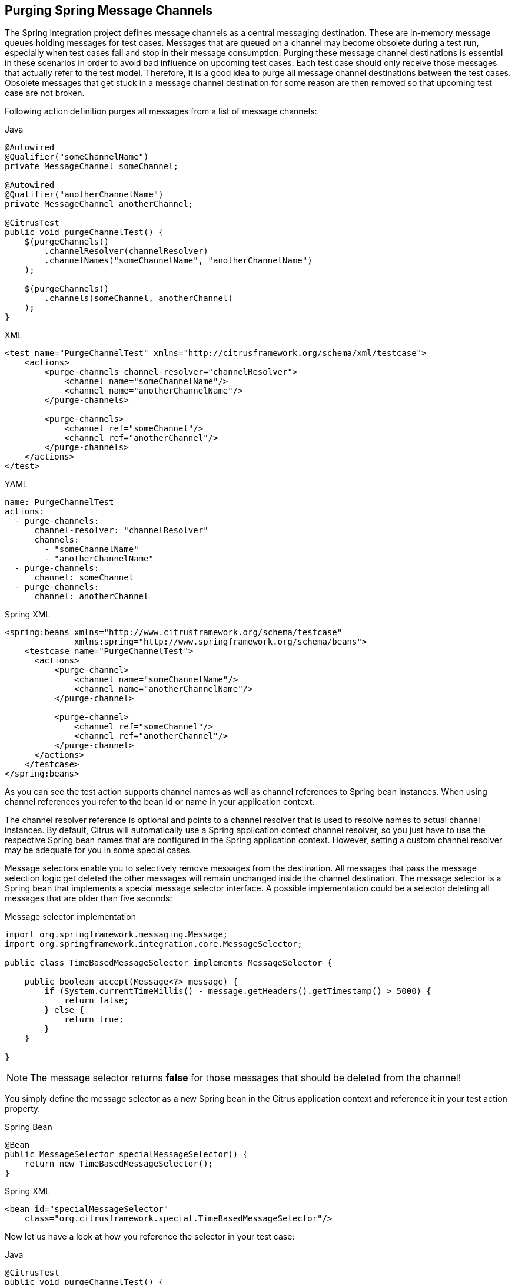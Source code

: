 [[actions-purging-message-channels]]
== Purging Spring Message Channels

The Spring Integration project defines message channels as a central messaging destination.
These are in-memory message queues holding messages for test cases.
Messages that are queued on a channel may become obsolete during a test run, especially when test cases fail and stop in their message consumption.
Purging these message channel destinations is essential in these scenarios in order to avoid bad influence on upcoming test cases.
Each test case should only receive those messages that actually refer to the test model.
Therefore, it is a good idea to purge all message channel destinations between the test cases.
Obsolete messages that get stuck in a message channel destination for some reason are then removed so that upcoming test case are not broken.

Following action definition purges all messages from a list of message channels:

.Java
[source,java,indent=0,role="primary"]
----
@Autowired
@Qualifier("someChannelName")
private MessageChannel someChannel;

@Autowired
@Qualifier("anotherChannelName")
private MessageChannel anotherChannel;

@CitrusTest
public void purgeChannelTest() {
    $(purgeChannels()
        .channelResolver(channelResolver)
        .channelNames("someChannelName", "anotherChannelName")
    );

    $(purgeChannels()
        .channels(someChannel, anotherChannel)
    );
}
----

.XML
[source,xml,indent=0,role="secondary"]
----
<test name="PurgeChannelTest" xmlns="http://citrusframework.org/schema/xml/testcase">
    <actions>
        <purge-channels channel-resolver="channelResolver">
            <channel name="someChannelName"/>
            <channel name="anotherChannelName"/>
        </purge-channels>

        <purge-channels>
            <channel ref="someChannel"/>
            <channel ref="anotherChannel"/>
        </purge-channels>
    </actions>
</test>
----

.YAML
[source,yaml,indent=0,role="secondary"]
----
name: PurgeChannelTest
actions:
  - purge-channels:
      channel-resolver: "channelResolver"
      channels:
        - "someChannelName"
        - "anotherChannelName"
  - purge-channels:
      channel: someChannel
  - purge-channels:
      channel: anotherChannel
----

.Spring XML
[source,xml,indent=0,role="secondary"]
----
<spring:beans xmlns="http://www.citrusframework.org/schema/testcase"
              xmlns:spring="http://www.springframework.org/schema/beans">
    <testcase name="PurgeChannelTest">
      <actions>
          <purge-channel>
              <channel name="someChannelName"/>
              <channel name="anotherChannelName"/>
          </purge-channel>

          <purge-channel>
              <channel ref="someChannel"/>
              <channel ref="anotherChannel"/>
          </purge-channel>
      </actions>
    </testcase>
</spring:beans>
----

As you can see the test action supports channel names as well as channel references to Spring bean instances.
When using channel references you refer to the bean id or name in your application context.

The channel resolver reference is optional and points to a channel resolver that is used to resolve names to actual channel instances.
By default, Citrus will automatically use a Spring application context channel resolver, so you just have to use the respective Spring bean names that are configured in the Spring application context.
However, setting a custom channel resolver may be adequate for you in some special cases.

Message selectors enable you to selectively remove messages from the destination.
All messages that pass the message selection logic get deleted the other messages will remain unchanged inside the channel destination. The message selector is a Spring bean that implements a special message selector interface. A possible implementation could be a selector deleting all messages that are older than five seconds:

.Message selector implementation
[source,java]
----
import org.springframework.messaging.Message;
import org.springframework.integration.core.MessageSelector;

public class TimeBasedMessageSelector implements MessageSelector {

    public boolean accept(Message<?> message) {
        if (System.currentTimeMillis() - message.getHeaders().getTimestamp() > 5000) {
            return false;
        } else {
            return true;
        }
    }

}
----

NOTE: The message selector returns *false* for those messages that should be deleted from the channel!

You simply define the message selector as a new Spring bean in the Citrus application context and reference it in your test action property.

.Spring Bean
[source,java,indent=0,role="primary"]
----
@Bean
public MessageSelector specialMessageSelector() {
    return new TimeBasedMessageSelector();
}
----

.Spring XML
[source,xml,indent=0,role="secondary"]
----
<bean id="specialMessageSelector"
    class="org.citrusframework.special.TimeBasedMessageSelector"/>
----

Now let us have a look at how you reference the selector in your test case:

.Java
[source,java,indent=0,role="primary"]
----
@CitrusTest
public void purgeChannelTest() {
    $(purgeChannels()
        .selector(specialMessageSelector)
        .channels(someChannel, anotherChannel)
    );
}
----

.XML
[source,xml,indent=0,role="secondary"]
----
<test name="PurgeChannelTest" xmlns="http://citrusframework.org/schema/xml/testcase">
    <actions>
        <purge-channels message-selector="specialMessageSelector">
            <channel ref="someChannel"/>
            <channel ref="anotherChannel"/>
        </purge-channels>
    </actions>
</test>
----

.YAML
[source,yaml,indent=0,role="secondary"]
----
name: PurgeChannelTest
actions:
  - purge-channels:
      message-selector: "specialMessageSelector"
      channels:
        - "someChannel"
        - "anotherChannel"
----

.Spring XML
[source,xml,indent=0,role="secondary"]
----
<purge-channel message-selector="specialMessageSelector">
  <channel ref="someChannel"/>
  <channel red="anotherChannel"/>
</purge-channel>
----

In the examples above we use a message selector implementation that gets injected via Spring IoC container.

Purging channels in each test case every time is quite exhausting because every test case needs to define a purging action at the very beginning of the test. A more straight forward approach would be to introduce some purging action which is automatically executed before each test. Fortunately the Citrus test suite offers a very simple way to do this. It is described in link:#before-suite[testsuite-before-test].

When using the special action sequence before test cases we are able to purge channel destinations every time a test case executes. See the upcoming example to find out how the action is defined in the Spring configuration application context.

.Spring Bean
[source,java,indent=0,role="primary"]
----
@Bean
public SequenceBeforeTest beforeTest() {
    return SequenceBeforeTest.Builder.beforeTest()
            .actions(
                purgeChannels()
                    .channel("fooChannel")
                    .channel("barChannel")
            );
}
----

.Spring XML
[source,xml,indent=0,role="secondary"]
----
<spring:beans xmlns:spring="http://www.springframework.org/schema/beans"
              xmlns:citrus="http://www.citrusframework.org/schema/config">
    <citrus:before-test id="purgeBeforeTest">
        <citrus:actions>
            <purge-channel>
                <channel name="fooChannel"/>
                <channel name="barChannel"/>
            </purge-channel>
        </citrus:actions>
    </citrus:before-test>
</spring:beans>
----

Just use this before-test bean in the Spring bean application context and the purge channel action is active. Obsolete messages that are waiting on the message channels for consumption are purged before the next test in line is executed.

TIP: Purging message channels becomes also very interesting when working with server instances in Citrus. Each server component automatically has an inbound message channel where incoming messages are stored internally. So if you need to clean up a server that has already stored some incoming messages you can do this easily by purging the internal message channel. The message channel follows a naming convention *{serverName}.inbound* where *{serverName}* is the Spring bean name of the Citrus server endpoint component. If you purge this internal channel in a before test nature you are sure that obsolete messages on a server instance get purged before each test is executed.

